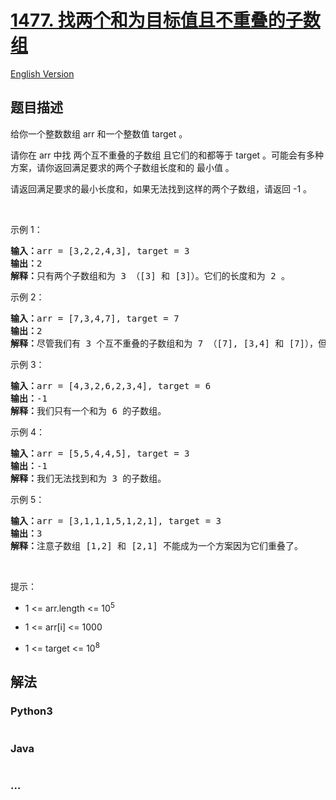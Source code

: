 * [[https://leetcode-cn.com/problems/find-two-non-overlapping-sub-arrays-each-with-target-sum][1477.
找两个和为目标值且不重叠的子数组]]
  :PROPERTIES:
  :CUSTOM_ID: 找两个和为目标值且不重叠的子数组
  :END:
[[./solution/1400-1499/1477.Find Two Non-overlapping Sub-arrays Each With Target Sum/README_EN.org][English
Version]]

** 题目描述
   :PROPERTIES:
   :CUSTOM_ID: 题目描述
   :END:

#+begin_html
  <!-- 这里写题目描述 -->
#+end_html

#+begin_html
  <p>
#+end_html

给你一个整数数组 arr 和一个整数值 target 。

#+begin_html
  </p>
#+end_html

#+begin_html
  <p>
#+end_html

请你在 arr 中找
两个互不重叠的子数组 且它们的和都等于 target 。可能会有多种方案，请你返回满足要求的两个子数组长度和的
最小值 。

#+begin_html
  </p>
#+end_html

#+begin_html
  <p>
#+end_html

请返回满足要求的最小长度和，如果无法找到这样的两个子数组，请返回 -1 。

#+begin_html
  </p>
#+end_html

#+begin_html
  <p>
#+end_html

 

#+begin_html
  </p>
#+end_html

#+begin_html
  <p>
#+end_html

示例 1：

#+begin_html
  </p>
#+end_html

#+begin_html
  <pre><strong>输入：</strong>arr = [3,2,2,4,3], target = 3
  <strong>输出：</strong>2
  <strong>解释：</strong>只有两个子数组和为 3 （[3] 和 [3]）。它们的长度和为 2 。
  </pre>
#+end_html

#+begin_html
  <p>
#+end_html

示例 2：

#+begin_html
  </p>
#+end_html

#+begin_html
  <pre><strong>输入：</strong>arr = [7,3,4,7], target = 7
  <strong>输出：</strong>2
  <strong>解释：</strong>尽管我们有 3 个互不重叠的子数组和为 7 （[7], [3,4] 和 [7]），但我们会选择第一个和第三个子数组，因为它们的长度和 2 是最小值。
  </pre>
#+end_html

#+begin_html
  <p>
#+end_html

示例 3：

#+begin_html
  </p>
#+end_html

#+begin_html
  <pre><strong>输入：</strong>arr = [4,3,2,6,2,3,4], target = 6
  <strong>输出：</strong>-1
  <strong>解释：</strong>我们只有一个和为 6 的子数组。
  </pre>
#+end_html

#+begin_html
  <p>
#+end_html

示例 4：

#+begin_html
  </p>
#+end_html

#+begin_html
  <pre><strong>输入：</strong>arr = [5,5,4,4,5], target = 3
  <strong>输出：</strong>-1
  <strong>解释：</strong>我们无法找到和为 3 的子数组。
  </pre>
#+end_html

#+begin_html
  <p>
#+end_html

示例 5：

#+begin_html
  </p>
#+end_html

#+begin_html
  <pre><strong>输入：</strong>arr = [3,1,1,1,5,1,2,1], target = 3
  <strong>输出：</strong>3
  <strong>解释：</strong>注意子数组 [1,2] 和 [2,1] 不能成为一个方案因为它们重叠了。
  </pre>
#+end_html

#+begin_html
  <p>
#+end_html

 

#+begin_html
  </p>
#+end_html

#+begin_html
  <p>
#+end_html

提示：

#+begin_html
  </p>
#+end_html

#+begin_html
  <ul>
#+end_html

#+begin_html
  <li>
#+end_html

1 <= arr.length <= 10^5

#+begin_html
  </li>
#+end_html

#+begin_html
  <li>
#+end_html

1 <= arr[i] <= 1000

#+begin_html
  </li>
#+end_html

#+begin_html
  <li>
#+end_html

1 <= target <= 10^8

#+begin_html
  </li>
#+end_html

#+begin_html
  </ul>
#+end_html

** 解法
   :PROPERTIES:
   :CUSTOM_ID: 解法
   :END:

#+begin_html
  <!-- 这里可写通用的实现逻辑 -->
#+end_html

#+begin_html
  <!-- tabs:start -->
#+end_html

*** *Python3*
    :PROPERTIES:
    :CUSTOM_ID: python3
    :END:

#+begin_html
  <!-- 这里可写当前语言的特殊实现逻辑 -->
#+end_html

#+begin_src python
#+end_src

*** *Java*
    :PROPERTIES:
    :CUSTOM_ID: java
    :END:

#+begin_html
  <!-- 这里可写当前语言的特殊实现逻辑 -->
#+end_html

#+begin_src java
#+end_src

*** *...*
    :PROPERTIES:
    :CUSTOM_ID: section
    :END:
#+begin_example
#+end_example

#+begin_html
  <!-- tabs:end -->
#+end_html
